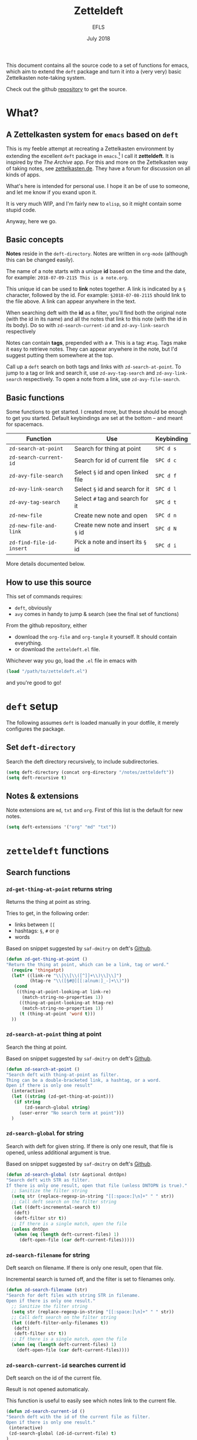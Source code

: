 #+title: Zetteldeft
#+author: EFLS
#+date: July 2018
:headers:
# By default, each block of code should tangle & evaluate silently
#+PROPERTY: header-args:emacs-lisp :results silent :tangle zetteldeft.el
:end:
:statuses:
# Different statuses
#+TODO: FIX(f) NEW(n) DEV(o) | DONE(d)
# FIX: Fix needed
# NEW: New feature, awaiting implementation
# DEV: In development
:end:
:export:
#+OPTIONS: date:nil toc:nil
#+EXPORT_FILE_NAME: ./docs/index
# CSS
#+HTML_HEAD: <link rel='stylesheet' href='style.css' type='text/css'/>
# PDF
#+LATEX_HEADER: \usepackage[]{efls-doc}
:end:

This document contains all the source code to a set of functions for emacs, which aim to extend the =deft= package and turn it into a (very very) basic Zettelkasten note-taking system.

Check out the github [[https://github.com/EFLS/zetteldeft][repository]] to get the source.

#+TOC: headlines 2


* What?
** A Zettelkasten system for =emacs= based on =deft=

This is my feeble attempt at recreating a Zettelkasten environment by extending the excellent =deft= package in =emacs=.[fn:deft] I call it *zetteldeft*.
It is inspired by the /The Archive/ app. For this and more on the Zettelkasten way of taking notes, see [[https://zettelkasten.de][zettelkasten.de]]. They have a forum for discussion on all kinds of apps.

What's here is intended for personal use. I hope it an be of use to someone, and let me know if you exand upon it.

It is very much WIP, and I'm fairly new to =elisp=, so it might contain some stupid code.

Anyway, here we go.

[fn:deft] For those not yet familiar: *deft* is a note manager within =emacs=, for easily searching and retreiving plain text notes.
It is inspired by the popular Notational Velocity.
Check out [[https://jblevins.org/projects/deft/][jblevins.org/projects/deft/]] and [[http://notational.net][notational.net]].

** Basic concepts

*Notes* reside in the =deft-directory=.
Notes are written in =org-mode= (although this can be changed easily).

The name of a note starts with a unique *id* based on the time and the date, for example: =2018-07-09-2115 This is a note.org=.

This unique id can be used to *link* notes together.
A link is indicated by a =§= character, followed by the id.
For example: =§2018-07-08-2115= should link to the file above.
A link can appear anywhere in the text.

When searching deft with the *id* as a filter, you'll find both the original note (with the id in its name) and all the notes that link to this note (with the id in its body). Do so with =zd-search-current-id= and =zd-avy-link-search= respectively

Notes can contain *tags*, prepended with a =#=.
This is a tag: =#tag=.
Tags make it easy to retrieve notes. They can appear anywhere in the note, but I'd suggest putting them somewhere at the top.

Call up a =deft= search on both tags and links with =zd-search-at-point=.
To jump to a tag or link and search it, use =zd-avy-tag-search= and =zd-avy-link-search= respectively.
To open a note from a link, use =zd-avy-file-search=.

** Basic functions

Some functions to get started.
I created more, but these should be enough to get you started.
Default keybindings are set at the bottom -- and meant for spacemacs.

| Function               | Use                              | Keybinding |
|------------------------+----------------------------------+------------|
| =zd-search-at-point=     | Search for thing at point        | =SPC d s=    |
| =zd-search-current-id=   | Search for id of current file    | =SPC d c=    |
| =zd-avy-file-search=     | Select =§= id and open linked file | =SPC d f=    |
| =zd-avy-link-search=     | Select =§= id and search for it    | =SPC d l=    |
| =zd-avy-tag-search=      | Select =#= tag and search for it   | =SPC d t=    |
| =zd-new-file=            | Create new note and open         | =SPC d n=    |
| =zd-new-file-and-link=   | Create new note and insert =§= id  | =SPC d N=    |
| =zd-find-file-id-insert= | Pick a note and insert its =§= id  | =SPC d i=    |

More details documented below.

** How to use this source

This set of commands requires:
 - =deft=, obviously
 - =avy= comes in handy to jump & search (see the final set of functions)

From the github repository, either
 - download the =org-file= and =org-tangle= it yourself. It should contain everything.
 - or download the =zetteldeft.el= file.

Whichever way you go, load the =.el= file in emacs with

#+BEGIN_SRC emacs-lisp :tangle no
(load "/path/to/zetteldeft.el")
#+END_SRC

and you're good to go!

* =deft= setup

The following assumes =deft= is loaded manually in your dotfile, it merely configures the package.

** Set =deft-directory=

Search the deft directory recursively, to include subdirectories.

#+BEGIN_SRC emacs-lisp
(setq deft-directory (concat org-directory "/notes/zetteldeft"))
(setq deft-recursive t)
#+END_SRC

** Notes & extensions

Note extensions are =md=, =txt= and =org=.
First of this list is the default for new notes.

#+BEGIN_SRC emacs-lisp
(setq deft-extensions '("org" "md" "txt"))
#+END_SRC

* =zetteldeft= functions
** Search functions
*** =zd-get-thing-at-point= returns string

Returns the thing at point as string.

Tries to get, in the following order:
 - links between =[[=
 - hashtags: =§=, =#= or =@=
 - words

Based on snippet suggested by =saf-dmitry= on deft's [[https://github.com/jrblevin/deft/issues/52#issuecomment-401766828][Github]].

#+BEGIN_SRC emacs-lisp
(defun zd-get-thing-at-point ()
"Return the thing at point, which can be a link, tag or word."
  (require 'thingatpt)
  (let* ((link-re "\\[\\[\\([^]]+\\)\\]\\]")
         (htag-re "\\([§#@][[:alnum:]_-]+\\)"))
   (cond
    ((thing-at-point-looking-at link-re)
      (match-string-no-properties 1))
     ((thing-at-point-looking-at htag-re)
      (match-string-no-properties 1))
     (t (thing-at-point 'word t)))
  ))
#+END_SRC

*** =zd-search-at-point= thing at point

Search the thing at point.

Based on snippet suggested by =saf-dmitry= on deft's [[https://github.com/jrblevin/deft/issues/52#issuecomment-401766828][Github]].

#+BEGIN_SRC emacs-lisp
(defun zd-search-at-point ()
"Search deft with thing-at-point as filter.
Thing can be a double-bracketed link, a hashtag, or a word.
Open if there is only one result"
  (interactive)
  (let ((string (zd-get-thing-at-point)))
   (if string
       (zd-search-global string)
     (user-error "No search term at point")))
  )
#+END_SRC

*** =zd-search-global= for string

Search with deft for given string.
If there is only one result, that file is opened, unless additional argument is true.

Based on snippet suggested by =saf-dmitry= on deft's [[https://github.com/jrblevin/deft/issues/52#issuecomment-401766828][Github]].

#+BEGIN_SRC emacs-lisp
(defun zd-search-global (str &optional dntOpn)
"Search deft with STR as filter.
If there is only one result, open that file (unless DNTOPN is true)."
  ;; Sanitize the filter string
  (setq str (replace-regexp-in-string "[[:space:]\n]+" " " str))
  ;; Call deft search on the filter string
  (let ((deft-incremental-search t))
   (deft)
   (deft-filter str t))
  ;; If there is a single match, open the file
  (unless dntOpn
   (when (eq (length deft-current-files) 1)
     (deft-open-file (car deft-current-files)))))
#+END_SRC

*** =zd-search-filename= for string

Deft search on filename.
If there is only one result, open that file.

Incremental search is turned off, and the filter is set to filenames only.

#+BEGIN_SRC emacs-lisp
(defun zd-search-filename (str)
"Search for deft files with string STR in filename.
Open if there is only one result."
  ;; Sanitize the filter string
  (setq str (replace-regexp-in-string "[[:space:]\n]+" " " str))
  ;; Call deft search on the filter string
  (let ((deft-filter-only-filenames t))
   (deft)
   (deft-filter str t))
  ;; If there is a single match, open the file
  (when (eq (length deft-current-files) 1)
    (deft-open-file (car deft-current-files))))
#+END_SRC

*** =zd-search-current-id= searches current id

Deft search on the id of the current file.

Result is not opened automaticaly.

This function is useful to easily see which notes link to the current file.

#+BEGIN_SRC emacs-lisp
(defun zd-search-current-id ()
"Search deft with the id of the current file as filter.
Open if there is only one result."
 (interactive)
 (zd-search-global (zd-id-current-file) t)
)
#+END_SRC

** IDs
*** Basics for IDs

String format when generating ids.

#+BEGIN_SRC emacs-lisp
(defvar zd-id-format "%Y-%m-%d-%H%M"
"Format used when generating zetteldeft IDs."
)
#+END_SRC

While we're at it, lets tell deft to create new files with this new format.
For good measure: I'd advise creating new notes in the =zetteldeft= system with =zd-new-file= or =zd-new-file-and-link=. See below.

#+BEGIN_SRC emacs-lisp
(setq deft-new-file-format zd-id-format)
#+END_SRC

Here is a function to generate an id string in said format.

#+BEGIN_SRC emacs-lisp
(defun zd-generate-id ()
 "Generates an id in `zd-id-format'."
 (format-time-string zd-id-format)
)
#+END_SRC

*** =zd-id-insert= inserts id

A helper function to insert a generated id.

#+BEGIN_SRC emacs-lisp
(defun zd-id-insert ()
 (interactive)
 "Inserts an id in `zd-id-format'."
 (insert (zd-generate-id) " ")
)
#+END_SRC

*** FIX =zd-id-sanitized= cleans ids

Returns the string stripped from everything that is not a number or a =-=.

#+BEGIN_SRC emacs-lisp
(defun zd-id-sanitized (str)
"Strip STRING from everything that is not a number or a dash."
 (replace-regexp-in-string "[^(0-9)-]+" "" str)
)
#+END_SRC

Potential shortcomming: any numbers /after/ the id are not stripped.
Problematic when stripping the id from a filename, for example.

The following regular expression should work better: =[0-9-]\\{2,\\}-[0-9-]+= (but cannot be used with =replace-regexp-in-string= function). Something to fix.

*** =zd-file-id-stripped= strips file id from string

Attempts to strip the file id from a string.

First, take only 15 first characters from the input string.
Next, ommit anything that is not a digit or a dash.

#+BEGIN_SRC emacs-lisp
(defun zd-file-id-stripped (file)
"Returns file id stripped from given filename FILE."
 (let ((file (substring file 0 15)))
   (zd-id-sanitized file)
))
#+END_SRC


*** =zd-id-current-file= returns id in filename

Return the id from the filename the buffer is currently visiting.

Requires *fix*: filenames with numbers in it are not fully stripped.

Steps:
 1. Get the filename from the buffer
 2. Strip the ID from it.
 3. Result can be empty string when no id is detected in the filename.

#+BEGIN_SRC emacs-lisp
(defun zd-id-current-file ()
"Return the id from the filename the buffer is currently visiting."
 (zd-file-id-stripped (file-name-base (buffer-file-name)))
)
#+END_SRC

*** =zd-copy-id-current-file= copies id in filename

Add the ID from the current file to the kill ring.

#+BEGIN_SRC emacs-lisp
(defun zd-copy-id-current-file ()
"Add the id from the filename the buffer is currently visiting to the kill ring."
(interactive)
 (kill-new (zd-id-current-file))
)
#+END_SRC

** Finding files
*** =zd-find-file= opens file from minibuffer

Select file from the deft folder from the minibuffer.

Based on =deft-find-file=.

#+BEGIN_SRC emacs-lisp
(defun zd-find-file (file)
"Open deft file FILE."
 (interactive
  (list (completing-read "Deft find file: "
        (deft-find-all-files-no-prefix))))
 (deft-find-file file)
)
#+END_SRC

*** =zd-find-file-id-copy= copies file id from minibuffer

Select file from minibuffer and add its link id to kill ring.

Based on =deft-find-file=.

#+BEGIN_SRC emacs-lisp
(defun zd-find-file-id-copy (file)
"Find deft file FILE and add its id to the kill ring."
 (interactive (list
        (completing-read "File to copy id from: "
        (deft-find-all-files-no-prefix))))
  (kill-new (concat "§" (zd-file-id-stripped file)))
)
#+END_SRC

*** =zd-find-file-id-insert= inserts file id from minibuffer

Select file from minibuffer and insert its link, prepended by =§=.

Based on =deft-find-file=.

#+BEGIN_SRC emacs-lisp
(defun zd-find-file-id-insert (file)
"Find deft file FILE and insert its link id, prepended by §."
 (interactive (list
        (completing-read "File to insert id from: "
        (deft-find-all-files-no-prefix))))
  (insert (concat "§" (zd-file-id-stripped file)))
)
#+END_SRC

*** =zd-find-file-full-title-insert= inserts file id from minibuffer

Select file from minibuffer and insert its link, prepended by =§=.

Based on =deft-find-file=.

#+BEGIN_SRC emacs-lisp
(defun zd-find-file-full-title-insert (file)
"Find deft file FILE and insert its link id with title, prepended by §."
 (interactive (list
        (completing-read "File to insert id from: "
        (deft-find-all-files-no-prefix))))
  (insert (concat "§" (file-name-base file)))
)
#+END_SRC

** New file
*** =zd-new-file= creates new file

Create new file with filename as =zd-id-format= and a string.

Either provide a name as argument, or enter one in the mini-buffer.
The full name is added to the kill ring.
File is only created upon save.

#+BEGIN_SRC emacs-lisp
(defun zd-new-file (str)
"Create a new deft file. Filename is `zd-id-format' appended by STR. No extension needed."
 (interactive (list (read-string "name: ")))
 (let* ((zdId (zd-generate-id))
        (zdName (concat zdId " " str)))
 (deft-new-file-named zdName)
 (kill-new zdName)
))
#+END_SRC

*** =zd-new-file-and-link= inserts generated id

Generate an id, append a name, and generate a new file based on id and link.

Either provide a name as argument, or enter one in the mini-buffer.

#+BEGIN_SRC emacs-lisp
(defun zd-new-file-and-link (str)
"Inserts generated id with `zd-id-format' appended with STR.
Creates new deft file with id and STR as name."
 (interactive (list (read-string "name: ")))
 (insert "§" (zd-generate-id) " " str)
 (zd-new-file str)
)
#+END_SRC

** Functions with =avy=
*** =zd-avy-tag-search=

Use avy to jump to a tag and search for it.

The search term should include the =#= as tag identifier, so it's as easy as jumping to the =#= and running =zd-search-at-point=.

#+BEGIN_SRC emacs-lisp
(defun zd-avy-tag-search ()
"Call on avy to jump and search tags indicated with #."
 (interactive)
 (save-excursion
  (avy-goto-char ?#)
  (zd-search-at-point)
))
#+END_SRC

*** =zd-avy-link-search=

Use avy to jump to an id and search for it.

Jumps to the =§= identifier and searches for the thing at point -- excluding the =§= character.

#+BEGIN_SRC emacs-lisp
(defun zd-avy-link-search ()
"Call on avy to jump and search link ids indicated with §."
 (interactive)
 (save-excursion
  (avy-goto-char ?§)
  (zd-search-global (zd-id-sanitized (zd-get-thing-at-point)))
))
#+END_SRC

*** =zd-avy-file-search=

Use avy to jump to an id and find the corresponding file.
There should be only one result, as the id should be unique.

Jump to a =§= with =avy=, get the thing at point.
If it is non-nil, search it after sanitizing.

#+BEGIN_SRC emacs-lisp
(defun zd-avy-file-search ()
"Call on avy to jump to link ids indicated with § and use it to search for filenames."
 (interactive)
 (save-excursion
  (avy-goto-char ?§)
  (zd-search-filename (zd-id-sanitized (zd-get-thing-at-point)))
))
#+END_SRC

** Utility functions
*** Deft new search

The following function launches deft, clears the filter and enters =evil-insert-state= (applicable to emacs only).

#+BEGIN_SRC emacs-lisp
(defun zd-deft-new-search ()
"Launch deft, clear filter and enter insert state."
 (interactive)
 (deft)
 (deft-filter-clear)
 (require 'evil)
 (evil-insert-state)
)
#+END_SRC


* Keybindings

Note: This setup is for =spacemacs=.

** Additional =deft= keybindings

Deft specific keybindings behind the =,= prefix.

#+BEGIN_SRC emacs-lisp
(with-eval-after-load 'deft
  (define-key spacemacs-deft-mode-map-prefix
    "o" 'efls/deft-open)
  (define-key spacemacs-deft-mode-map-prefix
    [?\t] 'efls/deft-open-preview)
 )
#+END_SRC


A small function to open a file in the other window and shifting focus to it.
That final part is what the =t= argument does.

#+BEGIN_SRC emacs-lisp
(defun efls/deft-open ()
 (interactive)
 (deft-open-file-other-window t)
)
#+END_SRC

Let's add another function, to simply preview in the other window, i.e. not switch focus to it.

#+BEGIN_SRC emacs-lisp
(defun efls/deft-open-preview ()
 (interactive)
 (deft-open-file-other-window)
)
#+END_SRC


To select results from the item list without leaving the =insert= state, I add the following keys.

#+BEGIN_SRC emacs-lisp
(with-eval-after-load 'deft
  (define-key deft-mode-map
    (kbd "<tab>") 'efls/deft-open-preview)
  (define-key deft-mode-map
    (kbd "s-j") 'evil-next-line)
  (define-key deft-mode-map
    (kbd "s-k") 'evil-previous-line)
  (define-key deft-mode-map
    (kbd "s-i") 'efls/deft-open)
)
#+END_SRC


** Some =zetteldeft= specifics

Can be called from any mode.

#+BEGIN_SRC emacs-lisp
;; Prefix
(spacemacs/declare-prefix "d" "deft")
;; Launch deft
(spacemacs/set-leader-keys "dd" 'deft)
(spacemacs/set-leader-keys "dD" 'zd-deft-new-search)
;; SEARCH
 ; Search thing at point
   (spacemacs/set-leader-keys "ds" 'zd-search-at-point)
 ; Search current file id
   (spacemacs/set-leader-keys "dc" 'zd-search-current-id)
 ; Jump & search with avy 
 ;  search link as filename
    (spacemacs/set-leader-keys "df" 'zd-avy-file-search)
 ;  search link as contents
    (spacemacs/set-leader-keys "dl" 'zd-avy-link-search)
 ;  search tag as contents
    (spacemacs/set-leader-keys "dt" 'zd-avy-tag-search)
;; LINKS
 ; Insert link from filename
   (spacemacs/set-leader-keys "di" 'zd-find-file-id-insert)
 ; Insert link with full filename
   (spacemacs/set-leader-keys "dI" 'zd-find-file-full-title-insert)
;; FILES
 ; Open file
   (spacemacs/set-leader-keys "do" 'zd-find-file)
 ; Create new file
   (spacemacs/set-leader-keys "dn" 'zd-new-file)
   (spacemacs/set-leader-keys "dN" 'zd-new-file-and-link)
;; UTILITIES
(spacemacs/set-leader-keys "dR" 'deft-refresh)
#+END_SRC


* Brainstorm

Some ideas for the future.

** Saved searches

Create a list of saved searches, somewhere easily accessible.

** Generate list of tags

Auto-generate a list of tags.

Might exceed my elisp-fu.

** HTML export

Export HTML pages with clickeable links between notes.

** Markdown export

Export markdown through =pandoc=.

** Templates

A system for note templates.

** Minor mode

Create a minor mode on top of org-mode with some niceties:
 - higlight links & tags
 - clickeable links

